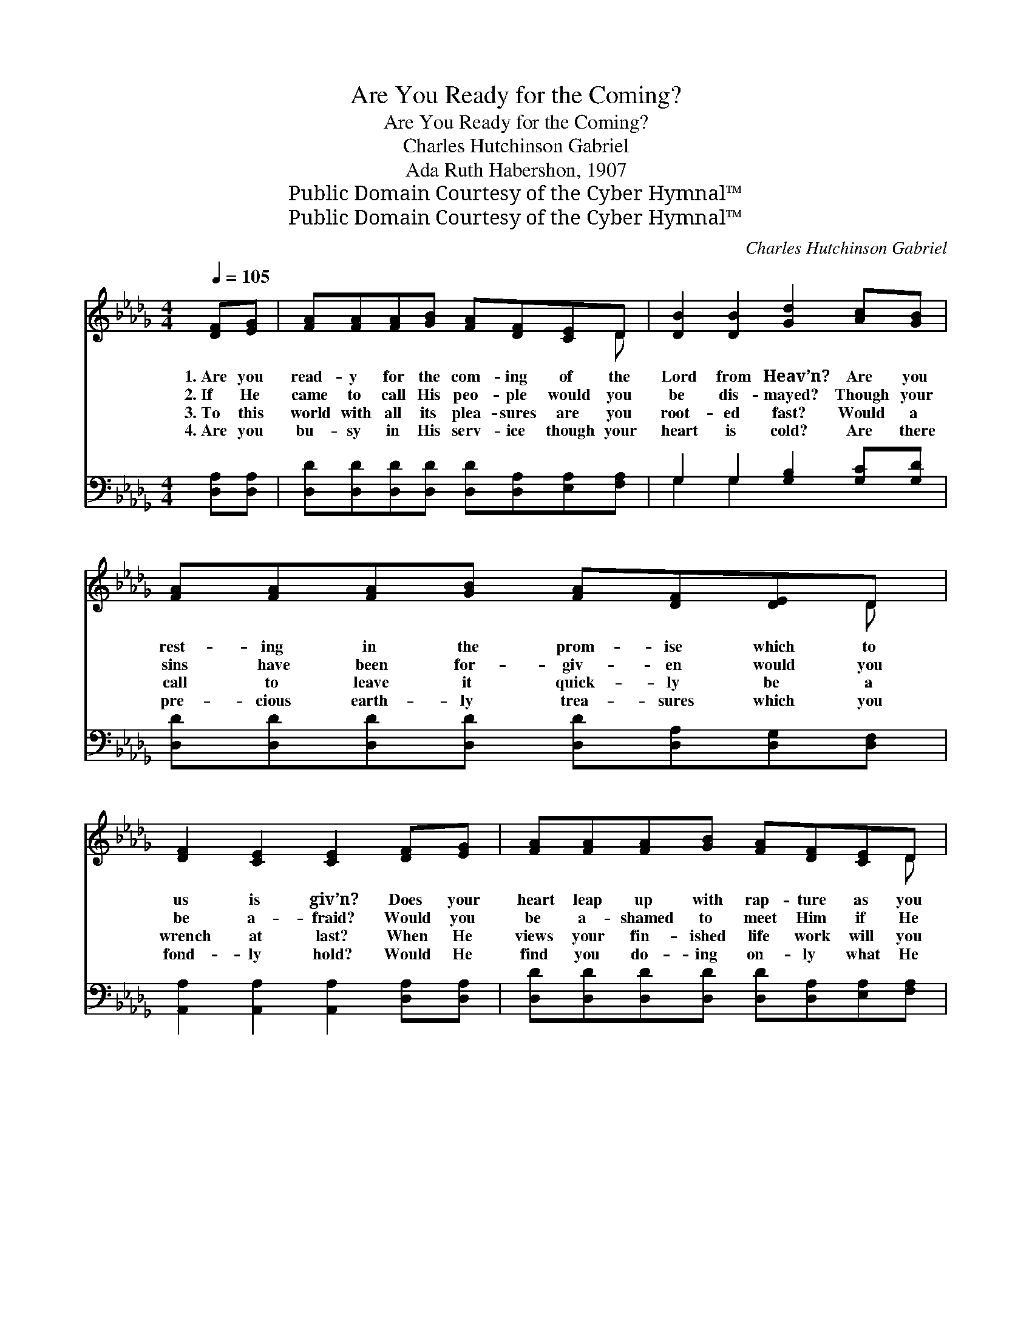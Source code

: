 X:1
T:Are You Ready for the Coming?
T:Are You Ready for the Coming?
T:Charles Hutchinson Gabriel
T:Ada Ruth Habershon, 1907
T:Public Domain Courtesy of the Cyber Hymnal™
T:Public Domain Courtesy of the Cyber Hymnal™
C:Charles Hutchinson Gabriel
Z:Public Domain
Z:Courtesy of the Cyber Hymnal™
%%score ( 1 2 ) ( 3 4 )
L:1/8
Q:1/4=105
M:4/4
K:Db
V:1 treble 
V:2 treble 
V:3 bass 
V:4 bass 
V:1
 [DF][EG] | [FA][FA][FA][GB] [FA][DF][CE]D | [DB]2 [DB]2 [Gd]2 [Ac][GB] | %3
w: 1.~Are you|read- y for the com- ing of the|Lord from Heav’n? Are you|
w: 2.~If He|came to call His peo- ple would you|be dis- mayed? Though your|
w: 3.~To this|world with all its plea- sures are you|root- ed fast? Would a|
w: 4.~Are you|bu- sy in His serv- ice though your|heart is cold? Are there|
 [FA][FA][FA][GB] [FA][DF][DE]D | [DF]2 [CE]2 [CE]2 [DF][EG] | [FA][FA][FA][GB] [FA][DF][CE]D | %6
w: rest- ing in the prom- ise which to|us is giv’n? Does your|heart leap up with rap- ture as you|
w: sins have been for- giv- en would you|be a- fraid? Would you|be a- shamed to meet Him if He|
w: call to leave it quick- ly be a|wrench at last? When He|views your fin- ished life work will you|
w: pre- cious earth- ly trea- sures which you|fond- ly hold? Would He|find you do- ing on- ly what He|
 [DB]2 [DB]2 [Gd]2 [Ac][GB] | [FA][FA][EA][EB] [Ec][Ec][Ee][Fd] | [Ec]2 [DB]2 [CA]2 || %9
w: know He’s near? Or do|thoughts of His ap- pear- ing fill your|heart with fear?|
w: came to- day? From the|pre- sence of the Mas- ter would you|shrink a- way?|
w: suf- fer loss? Will you|find that you have ga- thered on- ly|worth- less dross?|
w: could ap- prove? Would He|find you watch- ing, wait- ing for the|One you love?|
"^Refrain" [DF][EG] | [FA]<[Fd-] d6 [Fe][Fd] | [Ac]<[GB-] B4 [=Ge][Gd] | %12
w: |||
w: Are you|read- y, * Are you|read- y, * Are you|
w: |||
w: |||
 [Gc]<[Gc] [Gc]>[GB] [FA]2 [EG]2 | F4 !fermata![CA]2 [DF][EG] | [FA]<[Fd-] d4 [Fe][Fd] | %15
w: |||
w: read- y for the open- ing|skies? Are you read-|* y, * Are you|
w: |||
w: |||
 [Ac]<([GB-] B4) [=Ge][Gd] | [Gc]<[Gc] [Gc]>[GA] [Af]2 [Ge]2 | z2 x8 |] %18
w: |||
w: read- y, * Are you|read- y for that glad- surprise?||
w: |||
w: |||
V:2
 x2 | x7 D | x8 | x7 D | x8 | x7 D | x8 | x8 | x6 || x2 | x2 (F>FF<F) x4 | x2 (=G>GG<G) x2 | x8 | %13
 D2 =B,B, x4 | x2 (F>FF<F) x2 | x2 (=G>GG<G) x2 | x8 | F6 G2 F2 |] %18
V:3
 [D,A,][D,A,] | [D,D][D,D][D,D][D,D] [D,D][D,A,][E,A,][F,A,] | G,2 G,2 [G,B,]2 [G,C][G,D] | %3
w: ~ ~|~ ~ ~ ~ ~ ~ ~ ~|~ ~ ~ ~ ~|
 [D,D][D,D][D,D][D,D] [D,D][D,A,][D,G,][D,F,] | [A,,A,]2 [A,,A,]2 [A,,A,]2 [D,A,][D,A,] | %5
w: ~ ~ ~ ~ ~ ~ ~ ~|~ ~ ~ ~ ~|
 [D,D][D,D][D,D][D,D] [D,D][D,A,][E,A,][F,A,] | G,2 G,2 [G,B,]2 [G,C][G,D] | %7
w: ~ ~ ~ ~ ~ ~ ~ ~|~ ~ ~ ~ ~|
 [D,D][D,D][C,A,][E,=G,] A,A,[C,A,][D,A,] | [E,A,]2 [E,=G,]2 [A,,A,]2 || [D,A,][D,A,] | %10
w: ~ ~ ~ ~ ~ ~ ~ ~|~ ~ ~|~ ~|
 [D,A,]<[D,A,] [D,A,]>[D,A,] [D,A,]<[D,A,] [D,A,][D,D] x2 | %11
w: ~ ~ I am read- y, ~ ~|
 [G,D]<[G,D] [G,D]>[G,D] [G,D]<[G,D] [E,D][E,E] | [A,E]<[A,E] [A,E]>[A,C] [A,D]2 A,2 | %13
w: ~ ~ I am read- y, ~ ~|~ ~ ~ ~ ~ ~|
 A,4- !fermata![E,A,]2 [_D,A,][D,A,] | [D,A,]<[D,A,] [D,A,]>[D,A,] [D,A,]<[D,A,] [F,A,][A,D] | %15
w: ~ open- ing~skies ~|~ ~ ~ I am read- y, ~|
 [G,D]<[G,D] [G,D]>[G,D] [G,D]<[G,D] [E,D][E,E] | [A,E]<[A,E] [A,E]>[A,C] [A,D]2 (CA,) | %17
w: ~ ~ ~ ~ I am read- y,|~ ~ ~ ~ ~ ~ *|
 z2 B,2 A,2 x4 |] %18
w: ~ ~|
V:4
 x2 | x8 | G,2 G,2 x4 | x8 | x8 | x8 | G,2 G,2 x4 | x4 A,A, x2 | x6 || x2 | x10 | x8 | x6 A,2 | %13
 D,2 =D,D, x4 | x8 | x8 | x6 A,2 | [D,A,]6 x4 |] %18

